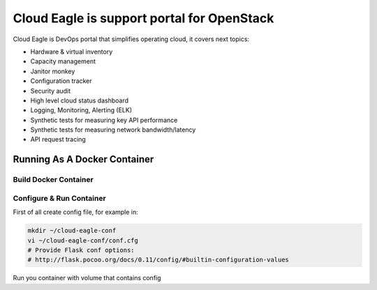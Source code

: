 Cloud Eagle is support portal for OpenStack
===========================================

Cloud Eagle is DevOps portal that simplifies operating cloud, it covers next topics:

* Hardware & virtual inventory
* Capacity management
* Janitor monkey
* Configuration tracker
* Security audit
* High level cloud status dashboard
* Logging, Monitoring, Alerting (ELK)
* Synthetic tests for measuring key API performance
* Synthetic tests for measuring network bandwidth/latency
* API request tracing


Running As A Docker Container
-----------------------------

Build Docker Container
~~~~~~~~~~~~~~~~~~~~~~

.. code-block:: sh
    docker build -t cloud-eagle:latest .


Configure & Run Container
~~~~~~~~~~~~~~~~~~~~~~~~~

First of all create config file, for example in:

.. code-block:: sh

    mkdir ~/cloud-eagle-conf
    vi ~/cloud-eagle-conf/conf.cfg
    # Provide Flask conf options:
    # http://flask.pocoo.org/docs/0.11/config/#builtin-configuration-values


Run you container with volume that contains config

.. code-block:: sh
    docker run -d -p -v ~/cloud-eagle-conf:/etc/cloud-eagle 5000:5000 cloud-eagle
